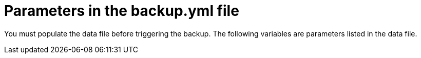 [id="ref-smazure-populate-backup-file"]

= Parameters in the backup.yml file

You must populate the data file before triggering the backup.
The following variables are parameters listed in the data file.
